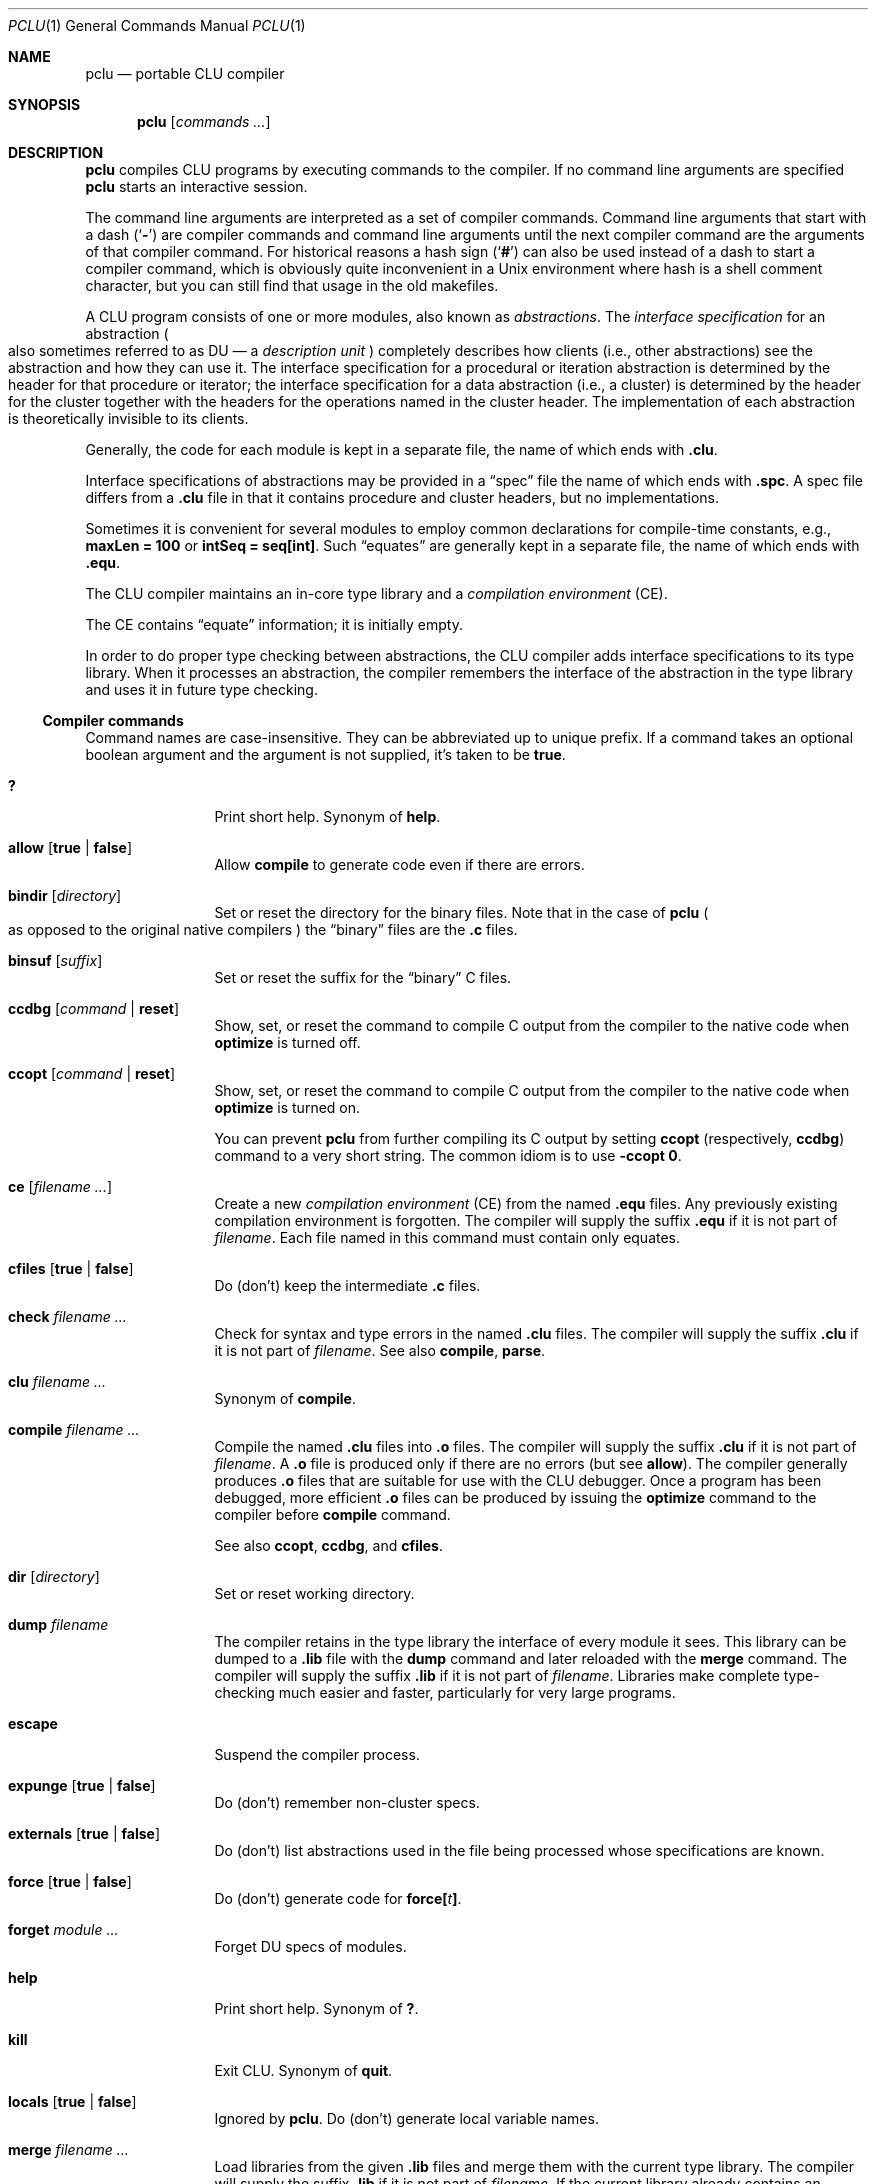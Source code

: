 .\" This manual page is based on the "CLU User's Guide" in pclu.tex
.Dd October 23, 2022
.Dt PCLU 1
.Os
.Sh NAME
.Nm pclu
.Nd portable CLU compiler
.\"
.Sh SYNOPSIS
.Nm
.Op Ar commands \&...
.\"
.Sh DESCRIPTION
.Pp
.Nm
compiles CLU programs by executing commands to the compiler.
If no command line arguments are specified
.Nm
starts an interactive session.
.Pp
The command line arguments are interpreted as a set of compiler
commands.
Command line arguments that start with a dash
.Pq Sq Fl
are compiler commands and command line arguments until the next
compiler command are the arguments of that compiler command.
For historical reasons a hash sign
.Pq Sq Ic \&#
can also be used instead of a dash to start a compiler command, which
is obviously quite inconvenient in a Unix environment where hash is a
shell comment character, but you can still find that usage in the old
makefiles.
.Pp
A CLU program consists of one or more modules, also known as
.Em abstractions .
.\"
.\" The term "DU" is not explained anywhere in the distribution it
.\" seems.  It is defined in the CLU manual MIT/LCS/TR-225 (Chatper 4.
.\" The Library, p.17), but most extant copies of the manual are scans
.\" without the OCR layer, so it cannot be easily searched for.
.\"
.\"   The library provides a hierarchical name space for retrieving
.\"   information about abstractions.  The leaf node of the library are
.\"   _description units_ (DUs), one for each abstraction. [...]  A DU
.\"   contains all system-maintained information about its abstraction.
.\"
The
.Em interface specification
for an abstraction
.Po
also sometimes referred to as DU \(em a
.Em description unit
.Pc
completely describes how clients (i.e., other
abstractions) see the abstraction and how they can use it.
The interface specification for a procedural or iteration abstraction
is determined by the header for that procedure or iterator;
the interface specification for a data abstraction (i.e., a cluster)
is determined by the header for the cluster together with the headers
for the operations named in the cluster header.
The implementation of each abstraction is theoretically invisible to
its clients.
.\"
.\" .CLU
.Pp
Generally, the code for each module is kept in a separate file, the name
of which ends with
.Ic \&.clu .
.\"
.\" .SPC
.Pp
Interface specifications of abstractions may be provided in a
.Dq spec
file the name of which ends with
.Ic \&.spc .
A spec file differs from a
.Ic \&.clu
file in that it contains procedure and cluster headers, but no
implementations.
.\"
.\" .EQU
.Pp
Sometimes it is convenient for several
modules to employ common declarations for compile-time constants, e.g.,
.Li "maxLen = 100"
or
.Li "intSeq = seq[int]" .
Such
.Dq equates
are generally kept in a separate file, the name of which ends with
.Ic \&.equ .
.Pp
The CLU compiler maintains an in-core type library and a
.Em compilation environment
.Pq CE .
.Pp
The CE contains
.Dq equate
information; it is initially empty.
.Pp
In order to do proper type checking between abstractions, the CLU
compiler adds interface specifications to its type library.
When it processes an abstraction, the compiler remembers the interface
of the abstraction in the type library and uses it in future type
checking.
.\"
.\"
.Ss Compiler commands
Command names are case-insensitive.
They can be abbreviated up to unique prefix.
If a command takes an optional boolean argument and the argument is
not supplied, it's taken to be
.Ic true .
.Bl -tag -width Ic
.\" --------
.\" HELP
.\"
.It Ic \&?
Print short help.
Synonym of
.Ic help .
.\" --------
.\" ALLOW
.\"
.It Ic allow Op Ic true No \(ba Ic false
Allow
.Ic compile
to generate code even if there are errors.
.\" --------
.\" BINDIR
.\"
.It Ic bindir Op Ar directory
Set or reset the directory for the binary files.
Note that in the case of
.Nm
.Po
as opposed to the original native compilers
.Pc
the
.Dq binary
files are
the
.Ic \&.c
files.
.\" --------
.\" BINSUF
.\"
.It Ic binsuf Op Ar suffix
Set or reset the suffix for the
.Dq binary
.Tn C
files.
.\" --------
.\" CCDBG
.\"
.It Ic ccdbg Op Ar command No \(ba Ic reset
Show, set, or reset the command to compile
.Tn C
output from the compiler to the native code
when
.Ic optimize
is turned off.
.\" --------
.\" CCOPT
.\"
.It Ic ccopt Op Ar command No \(ba Ic reset
Show, set, or reset the command to compile
.Tn C
output from the compiler to the native code when
.Ic optimize
is turned on.
.Pp
You can prevent
.Nm
from further compiling its
.Tn C
output by setting
.Ic ccopt
.Pq respectively, Ic ccdbg
command to a very short string.
The common idiom is to use
.Fl ccopt Ic 0 .
.\" --------
.\" CE
.\"
.It Ic ce Op Ar filename \&...
Create a new
.Em compilation environment
.Pq CE
from the named
.Ic \&.equ
files.
Any previously existing compilation environment is forgotten.
The compiler will supply the suffix
.Ic \&.equ
if it is not part of
.Ar filename .
Each file named in this command must contain only equates.
.\" --------
.\" CFILES
.\"
.It Ic cfiles Op Ic true No \(ba Ic false
Do (don't) keep the intermediate
.Ic \&.c
files.
.\" --------
.\" CHECK
.\"
.It Ic check Ar filename \&...
Check for syntax and type errors in the named
.Ic \&.clu
files.
The compiler will supply the suffix
.Ic \&.clu
if it is not part of
.Ar filename .
See also
.Ic compile ,
.Ic parse .
.\" --------
.\" CLU
.\" COMPILE
.\"
.It Ic clu Ar filename \&...
Synonym of
.Ic compile .
.It Ic compile Ar filename \&...
Compile the named
.Ic \&.clu
files into
.Ic \&.o
files.
The compiler will supply the suffix
.Ic \&.clu
if it is not part of
.Ar filename .
A
.Ic \&.o
file is produced only if there are no errors
.Pq but see Ic allow .
The compiler generally produces
.Ic \&.o
files that are suitable for use with the CLU debugger.
Once a program has been debugged, more efficient
.Ic \&.o
files can be produced by issuing the
.Ic optimize
command to the compiler before
.Ic compile
command.
.Pp
See also
.Ic ccopt ,
.Ic ccdbg ,
and
.Ic cfiles .
.\" --------
.\" DIR
.\"
.It Ic dir Op Ar directory
Set or reset working directory.
.\" --------
.\" DUMP
.\"
.It Ic dump Ar filename
The compiler retains in the type library the interface of every module it sees.
This library can be dumped to a
.Ic \&.lib
file with the
.Ic dump
command and later reloaded with the
.Ic merge
command.
The compiler will supply the suffix
.Ic \&.lib
if it is not part of
.Ar filename .
Libraries make complete type-checking much easier and faster,
particularly for very large programs.
.\" --------
.\" ESCAPE
.\"
.It Ic escape
Suspend the compiler process.
.\" --------
.\" EXPUNGE
.\"
.It Ic expunge Op Ic true No \(ba Ic false
Do (don't) remember non-cluster specs.
.\" --------
.\" EXTERNALS
.\"
.It Ic externals Op Ic true No \(ba Ic false
Do (don't) list abstractions used in the file being processed whose
specifications are known.
.\" FORCE
.It Ic force Op Ic true No \(ba Ic false
Do (don't) generate code for
.Ic force Ns Li \&[ Ns Ar t Ns Li \&] .
.\" --------
.\" FORGET
.\"
.It Ic forget Ar module \&...
Forget DU specs of modules.
.\" --------
.\" HELP
.\"
.It Ic help
Print short help.
Synonym of
.Ic \&? .
.\" --------
.\" KILL
.\"
.It Ic kill
Exit CLU.  Synonym of
.Ic quit .
.\" --------
.\" LOCALS
.\"
.It Ic locals Op Ic true No \(ba Ic false
Ignored by
.Nm .
Do (don't) generate local variable names.
.\" --------
.\" MERGE
.\"
.It Ic merge Ar filename \&...
Load libraries from the given
.Ic \&.lib
files and merge them with the current type library.
The compiler will supply the suffix
.Ic \&.lib
if it is not part of
.Ar filename .
If the current library already contains an interface for a module in
the library being loaded, the new interface will replace the old.
.\" --------
.\" NEWLIB
.\"
.It Ic newlib
Flush the in-core type library.
.\" --------
.\" OPTIMIZE
.\"
.It Ic optimize Op Ic time No \(ba Ic space No \(ba Ic false
Turn code optimization on or off.
Optimized code runs faster.
Unoptimized code provides more information when used with the CLU
debugger.
See also
.Ic ccopt ,
.Ic ccdbg .
.\" --------
.\" PARSE
.\"
.It Ic parse Ar filename \&...
Check for syntax errors in the named
.Ic \&.clu
files.
The compiler will supply the suffix
.Ic \&.clu
if it is not part of
.Ar filename .
See also
.Ic check ,
.Ic compile .
.\" --------
.\" QUIT
.It Ic quit
Exit CLU.  Synonym of
.Ic kill .
.\" --------
.\" SAFE
.\"
.It Ic safe Op Ic true No \(ba Ic false
Do (don't) check for redefining identifiers used in the system.
.\" --------
.\" SPECS
.\"
.It Ic specs Ar filename \&...
Enter the interfaces of the abstractions in the named
.Ic \&.spc
or
.Ic \&.clu
files into the type library without type-checking any implementation
bodies.
The compiler will supply the suffix
.Ic \&.spc
or
.Ic \&.clu
if it is not part of
.Ar filename .
.\" --------
.\" UNMERGE
.\"
.It Ic unmerge Ar input \&...
Forget DU specs of library modules.
.\" --------
.\" XCE
.\"
.It Ic xce Ar filename \&...
Add the equates in the named
.Ic \&.equ
files to the current compilation environment.
See
.Ic ce .
.\" --------
.\" XFILE
.\"
.It Ic xfile Ar filename \&...
Execute compiler commands from the specified files.
The compiler will supply the suffix
.Ic \&.xfile
if it is not part of
.Ar filename .
.\"
.El
.\"
.Sh ENVIRONMENT
.Bl -tag -width Ev
.\"
.It Ev CLUCC
The
.Tn C
compiler used by the default
.Ic ccdbg
and
.Ic ccopt
commands to compile the
.Nm
.Tn C
output to the native code.
If not set, the value of
.Ev CC
environment variable is used, otherwise
.Xr cc 1 .
.\"
.It Ev CLUCFLAGS
The options to the
.Tn C
compiler.
If this variable is not set, the default
.Ic ccdbg
and
.Ic ccopt
commands use appropriate
.Fl g
and
.Fl O
options.
.\"
.It Ev CLUHOME		\" cf. sys/clu/_home_dir.clu
The CLU library location.
.Pp
If this variable is not set, but the user named
.Li CLU
exists in the system, then its home directory
.Pa \&~CLU
is used
.Po
hence the name of the variable
.Pc .
.Pp \" XXX
Otherwise a set of fallback locations is tried.
A packaged version of
.Nm
will probably be modified to use just the package installed location.
.El
.\"
.Sh FILES
.Bl -tag -width Pa
.\"
.It Pa /usr/local/lib/clu
The default location of the CLU library.
Overriden by
.Ev CLUHOME .
Referred to as
.Pa \&~CLU
in file names below.
.It Pa \&~CLU/system.names
The list of identifiers checked when
.Ic safe
mode is enabled.
.It Pa ~/.lineedit.keys
Key bindings for line editing in the interactive mode.
.It Pa ~/.inputrc
.Tn GNU
readline configuration file.
.El
.\"
.Sh SEE ALSO
.Xr plink 1
.\"
.Sh CAVEATS
When
.Nm
is started interactively
.Pq without arguments
it supports line editing and reads user's
.Pa \&.inputrc
file
.Dq for compatibility with the user's Tn GNU keys .
Be aware of potential compatibility problems if your
.Pa \&.inputrc
uses advanced readline features.
